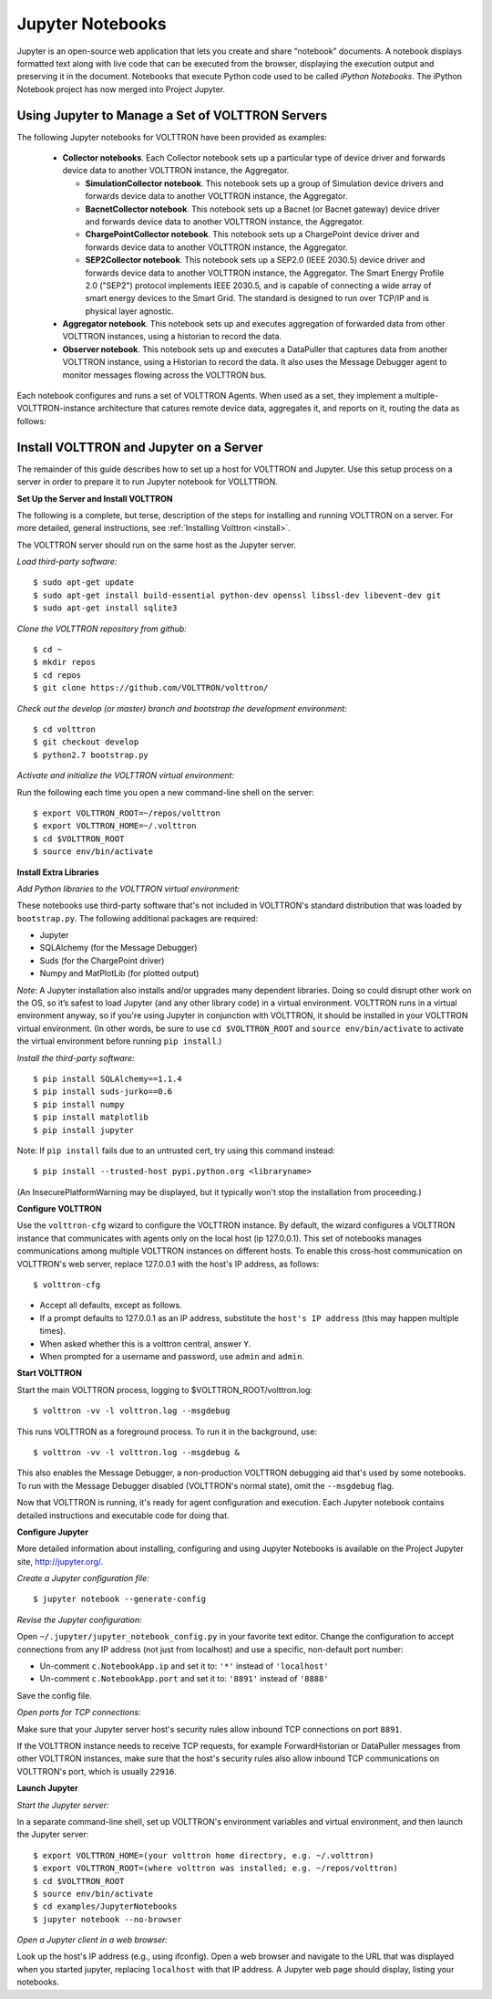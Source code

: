 .. _Jupyter-Notebooks:

Jupyter Notebooks
=================

Jupyter is an open-source web application that lets you create and share “notebook” documents.
A notebook displays formatted text along with live code that can be executed from the browser,
displaying the execution output and preserving it in the document.
Notebooks that execute Python code used to be called `iPython Notebooks`.
The iPython Notebook project has now merged into Project Jupyter.

Using Jupyter to Manage a Set of VOLTTRON Servers
-------------------------------------------------

The following Jupyter notebooks for VOLTTRON have been provided as examples:

    -   **Collector notebooks**. Each Collector notebook sets up a particular type of device driver
        and forwards device data to another VOLTTRON instance, the Aggregator.

        -   **SimulationCollector notebook**. This notebook sets up a group of Simulation device drivers
            and forwards device data to another VOLTTRON instance, the Aggregator.
        -   **BacnetCollector notebook**. This notebook sets up a Bacnet (or Bacnet gateway) device driver
            and forwards device data to another VOLTTRON instance, the Aggregator.
        -   **ChargePointCollector notebook**. This notebook sets up a ChargePoint device driver
            and forwards device data to another VOLTTRON instance, the Aggregator.
        -   **SEP2Collector notebook**. This notebook sets up a SEP2.0 (IEEE 2030.5) device driver
            and forwards device data to another VOLTTRON instance, the Aggregator.
            The Smart Energy Profile 2.0 ("SEP2") protocol implements IEEE 2030.5, and is capable
            of connecting a wide array of smart energy devices to the Smart Grid. The standard is
            designed to run over TCP/IP and is physical layer agnostic.

    -   **Aggregator notebook**. This notebook sets up and executes aggregation of forwarded data
        from other VOLTTRON instances, using a historian to record the data.
    -   **Observer notebook**. This notebook sets up and executes a DataPuller that captures data from
        another VOLTTRON instance, using a Historian to record the data. It also uses the
        Message Debugger agent to monitor messages flowing across the VOLTTRON bus.

Each notebook configures and runs a set of VOLTTRON Agents. When used as a set, they
implement a multiple-VOLTTRON-instance architecture that catures remote device data, aggregates it,
and reports on it, routing the data as follows:

.. image:: files/jupyter_notebooks.jpg


Install VOLTTRON and Jupyter on a Server
----------------------------------------

The remainder of this guide describes how to set up a host for VOLTTRON and Jupyter.
Use this setup process on a server in order to prepare it to run Jupyter notebook for VOLLTTRON.

**Set Up the Server and Install VOLTTRON**

The following is a complete, but terse, description of the steps for installing
and running VOLTTRON on a server. For more detailed, general instructions,
see :ref:`Installing Volttron <install>`.

The VOLTTRON server should run on the same host as the Jupyter server.

*Load third-party software:*
::

    $ sudo apt-get update
    $ sudo apt-get install build-essential python-dev openssl libssl-dev libevent-dev git
    $ sudo apt-get install sqlite3

*Clone the VOLTTRON repository from github:*
::

    $ cd ~
    $ mkdir repos
    $ cd repos
    $ git clone https://github.com/VOLTTRON/volttron/

*Check out the develop (or master) branch and bootstrap the development environment:*
::

    $ cd volttron
    $ git checkout develop
    $ python2.7 bootstrap.py

*Activate and initialize the VOLTTRON virtual environment:*

Run the following each time you open a new command-line shell on the server:
::

    $ export VOLTTRON_ROOT=~/repos/volttron
    $ export VOLTTRON_HOME=~/.volttron
    $ cd $VOLTTRON_ROOT
    $ source env/bin/activate

**Install Extra Libraries**

*Add Python libraries to the VOLTTRON virtual environment:*

These notebooks use third-party software that's not included in VOLTTRON's standard distribution
that was loaded by ``bootstrap.py``. The following additional packages are required:

-   Jupyter
-   SQLAlchemy (for the Message Debugger)
-   Suds (for the ChargePoint driver)
-   Numpy and MatPlotLib (for plotted output)

*Note*: A Jupyter installation also installs and/or upgrades many dependent libraries.
Doing so could disrupt other work on the OS, so it’s safest to load Jupyter (and any other
library code) in a virtual environment. VOLTTRON runs in a virtual environment anyway,
so if you're using Jupyter in conjunction with VOLTTRON, it should be installed in your
VOLTTRON virtual environment.
(In other words, be sure to use ``cd $VOLTTRON_ROOT`` and ``source env/bin/activate``
to activate the virtual environment before running ``pip install``.)

*Install the third-party software:*
::

    $ pip install SQLAlchemy==1.1.4
    $ pip install suds-jurko==0.6
    $ pip install numpy
    $ pip install matplotlib
    $ pip install jupyter

Note: If ``pip install`` fails due to an untrusted cert, try using this command instead:
::

    $ pip install --trusted-host pypi.python.org <libraryname>

(An InsecurePlatformWarning may be displayed, but it typically won't stop the installation from proceeding.)

**Configure VOLTTRON**

Use the ``volttron-cfg`` wizard to configure the VOLTTRON instance. By default, the wizard
configures a VOLTTRON instance that communicates with agents only on the local host (ip 127.0.0.1).
This set of notebooks manages communications among multiple VOLTTRON instances on different hosts.
To enable this cross-host communication on VOLTTRON's web server, replace 127.0.0.1 with the
host's IP address, as follows:
::

    $ volttron-cfg

-   Accept all defaults, except as follows.
-   If a prompt defaults to 127.0.0.1 as an IP address, substitute the ``host's IP address`` (this may happen multiple times).
-   When asked whether this is a volttron central, answer ``Y``.
-   When prompted for a username and password, use ``admin`` and ``admin``.

**Start VOLTTRON**

Start the main VOLTTRON process, logging to $VOLTTRON_ROOT/volttron.log:
::

    $ volttron -vv -l volttron.log --msgdebug

This runs VOLTTRON as a foreground process. To run it in the background, use:
::

    $ volttron -vv -l volttron.log --msgdebug &

This also enables the Message Debugger, a non-production VOLTTRON debugging aid
that's used by some notebooks. To run with the Message Debugger disabled (VOLTTRON's normal state),
omit the ``--msgdebug`` flag.

Now that VOLTTRON is running, it's ready for agent configuration and execution.
Each Jupyter notebook contains detailed instructions and executable code for doing that.

**Configure Jupyter**

More detailed information about installing, configuring and using Jupyter Notebooks is available
on the Project Jupyter site, http://jupyter.org/.

*Create a Jupyter configuration file:*
::

    $ jupyter notebook --generate-config

*Revise the Jupyter configuration:*

Open ``~/.jupyter/jupyter_notebook_config.py`` in your favorite text editor.
Change the configuration to accept connections from any IP address (not just from localhost)
and use a specific, non-default port number:

-   Un-comment ``c.NotebookApp.ip`` and set it to: ``'*'`` instead of ``'localhost'``
-   Un-comment ``c.NotebookApp.port`` and set it to: ``'8891'`` instead of ``'8888'``

Save the config file.

*Open ports for TCP connections:*

Make sure that your Jupyter server host's security rules allow inbound TCP connections on port ``8891``.

If the VOLTTRON instance needs to receive TCP requests, for example ForwardHistorian or DataPuller
messages from other VOLTTRON instances, make sure that the host's security rules also allow inbound TCP
communications on VOLTTRON's port, which is usually ``22916``.

**Launch Jupyter**

*Start the Jupyter server:*

In a separate command-line shell, set up VOLTTRON's environment variables and virtual environment,
and then launch the Jupyter server:
::

    $ export VOLTTRON_HOME=(your volttron home directory, e.g. ~/.volttron)
    $ export VOLTTRON_ROOT=(where volttron was installed; e.g. ~/repos/volttron)
    $ cd $VOLTTRON_ROOT
    $ source env/bin/activate
    $ cd examples/JupyterNotebooks
    $ jupyter notebook --no-browser

*Open a Jupyter client in a web browser:*

Look up the host's IP address (e.g., using ifconfig). Open a web browser and navigate to
the URL that was displayed when you started jupyter, replacing ``localhost`` with that
IP address. A Jupyter web page should display, listing your notebooks.
